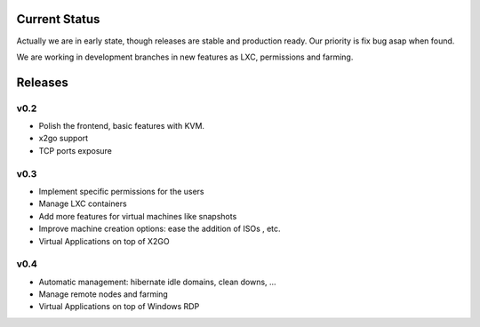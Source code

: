 Current Status
==============

Actually we are in early state, though releases are stable and production ready.
Our priority is fix bug asap when found.

We are working in development branches in new features as LXC, permissions and farming.

Releases
========

v0.2
----

- Polish the frontend, basic features with KVM.
- x2go support
- TCP ports exposure


v0.3
----

- Implement specific permissions for the users
- Manage LXC containers
- Add more features for virtual machines like snapshots
- Improve machine creation options: ease the addition of ISOs , etc.
- Virtual Applications on top of X2GO


v0.4
----

- Automatic management: hibernate idle domains, clean downs, ...
- Manage remote nodes and farming
- Virtual Applications on top of Windows RDP
